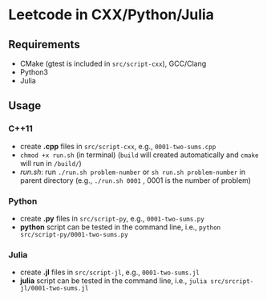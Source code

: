 *  Leetcode in CXX/Python/Julia
** Requirements
- CMake (gtest is included in =src/script-cxx=), GCC/Clang
- Python3
- Julia 
** Usage
*** C++11
- create *.cpp* files in =src/script-cxx=, e.g., =0001-two-sums.cpp= 
- =chmod +x run.sh= (in terminal) (=build= will created automatically and =cmake= will run in =/build/=)
- [[run.sh]]: run =./run.sh problem-number= or =sh run.sh problem-number= in parent directory (e.g., =./run.sh 0001= , 0001 is the number of problem)
*** Python
- create *.py* files in =src/script-py=, e.g., =0001-two-sums.py= 
- *python* script can be tested in the command line, i.e., =python src/script-py/0001-two-sums.py=
*** Julia
- create *.jl* files in =src/script-jl=, e.g., =0001-two-sums.jl= 
- *julia* script can be tested in the command line, i.e., =julia src/srcript-jl/0001-two-sums.jl=

